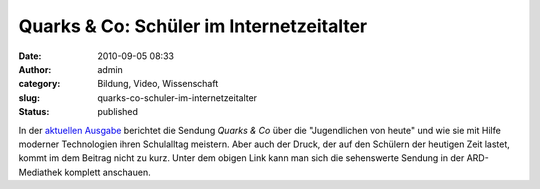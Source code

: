 Quarks & Co: Schüler im Internetzeitalter
#########################################
:date: 2010-09-05 08:33
:author: admin
:category: Bildung, Video, Wissenschaft
:slug: quarks-co-schuler-im-internetzeitalter
:status: published

In der `aktuellen
Ausgabe <http://www.ardmediathek.de/ard/servlet/content/3517136?documentId=5302486>`__
berichtet die Sendung *Quarks & Co* über die "Jugendlichen von heute"
und wie sie mit Hilfe moderner Technologien ihren Schulalltag meistern.
Aber auch der Druck, der auf den Schülern der heutigen Zeit lastet,
kommt im dem Beitrag nicht zu kurz. Unter dem obigen Link kann man sich
die sehenswerte Sendung in der ARD-Mediathek komplett anschauen.
